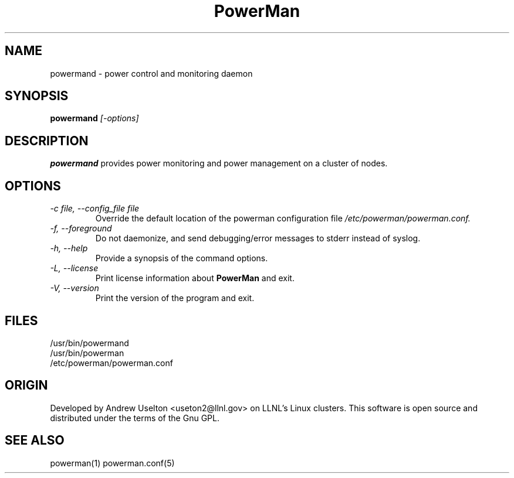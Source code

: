 \."#################################################################
\."$Id$
\."by Andrew C. Uselton <uselton2@llnl.gov> 
\."#################################################################
\."  Copyright (C) 2001-2002 The Regents of the University of California.
\."  Produced at Lawrence Livermore National Laboratory (cf, DISCLAIMER).
\."  Written by Andrew Uselton (uselton2@llnl.gov>
\."  UCRL-CODE-2002-008.
\."  
\."  This file is part of PowerMan, a remote power management program.
\."  For details, see <http://www.llnl.gov/linux/powerman/>.
\."  
\."  PowerMan is free software; you can redistribute it and/or modify it under
\."  the terms of the GNU General Public License as published by the Free
\."  Software Foundation; either version 2 of the License, or (at your option)
\."  any later version.
\."  
\."  PowerMan is distributed in the hope that it will be useful, but WITHOUT 
\."  ANY WARRANTY; without even the implied warranty of MERCHANTABILITY or 
\."  FITNESS FOR A PARTICULAR PURPOSE.  See the GNU General Public License 
\."  for more details.
\."  
\."  You should have received a copy of the GNU General Public License along
\."  with PowerMan; if not, write to the Free Software Foundation, Inc.,
\."  59 Temple Place, Suite 330, Boston, MA  02111-1307  USA.
\."#################################################################
.\"
.TH PowerMan 1 "Release 1.0.0" "LLNL" "PowerMan"
.SH NAME
powermand \- power control and monitoring daemon
.SH SYNOPSIS
.B powermand
.I "[-options]"
.LP
.SH DESCRIPTION
.B powermand
provides power monitoring and power management on a 
cluster of nodes.  
.SH OPTIONS
.TP
.I "-c file, --config_file file"
Override the default location of the powerman configuration file
.I /etc/powerman/powerman.conf.
.TP
.I "-f, --foreground"
Do not daemonize, and send debugging/error messages to stderr instead of syslog.
.TP
.I "-h, --help"
Provide a synopsis of the command options.
.TP
.I "-L, --license"
Print license information about 
.B PowerMan
and exit.
.TP
.I "-V, --version"
Print the version of the program and exit.
.SH "FILES"
/usr/bin/powermand
.br
/usr/bin/powerman
.br
/etc/powerman/powerman.conf
.SH "ORIGIN"
Developed by Andrew  Uselton <useton2@llnl.gov> on LLNL's Linux 
clusters.  This software is open source and distributed under
the terms of the Gnu GPL.  
.SH "SEE ALSO"
powerman(1) powerman.conf(5)
